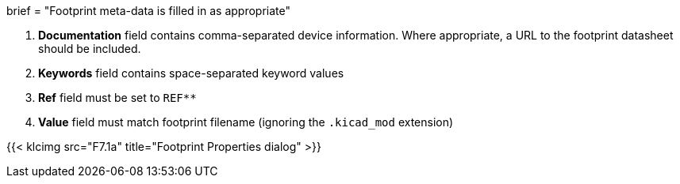 +++
brief = "Footprint meta-data is filled in as appropriate"
+++

1. **Documentation** field contains comma-separated device information. Where appropriate, a URL to the footprint datasheet should be included.
1. **Keywords** field contains space-separated keyword values
1. **Ref** field must be set to `REF**`
1. **Value** field must match footprint filename (ignoring the `.kicad_mod` extension)

{{< klcimg src="F7.1a" title="Footprint Properties dialog" >}}
